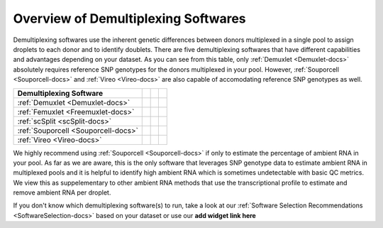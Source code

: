 
Overview of Demultiplexing Softwares
===========================================

Demultiplexing softwares use the inherent genetic differences between donors multiplexed in a single pool to assign droplets to each donor and to identify doublets.
There are five demultiplexing softwares that have different capabilities and advantages depending on your dataset.
As you can see from this table, only :ref:`Demuxlet <Demuxlet-docs>` absolutely requires reference SNP genotypes for the donors multiplexed in your pool.
However, :ref:`Souporcell <Souporcell-docs>` and :ref:`Vireo <Vireo-docs>` are also capable of accomodating reference SNP genotypes as well.

+------------------------------------+------------------------------------------+------------------------------------------+------------------------------------------+
| Demultiplexing Software            | .. centered:: Requires Reference         | .. centered:: Can Use Reference          | .. centered:: Estimates Ambient RNA      |
|                                    | .. centered:: SNP Genotypes              | .. centered:: SNP Genotypes              |                                          |
+====================================+==========================================+==========================================+==========================================+
|:ref:`Demuxlet <Demuxlet-docs>`     | .. centered:: |:heavy_check_mark:|       | .. centered:: |:heavy_check_mark:|       | .. centered:: |:heavy_multiplication_x:| |
+------------------------------------+------------------------------------------+------------------------------------------+------------------------------------------+
|:ref:`Femuxlet <Freemuxlet-docs>`   | .. centered:: |:heavy_multiplication_x:| | .. centered:: |:heavy_multiplication_x:| | .. centered:: |:heavy_multiplication_x:| |
+------------------------------------+------------------------------------------+------------------------------------------+------------------------------------------+
|:ref:`scSplit <scSplit-docs>`       | .. centered:: |:heavy_multiplication_x:| | .. centered:: |:heavy_multiplication_x:| | .. centered:: |:heavy_multiplication_x:| |
+------------------------------------+------------------------------------------+------------------------------------------+------------------------------------------+
|:ref:`Souporcell <Souporcell-docs>` | .. centered:: |:heavy_multiplication_x:| | .. centered:: |:heavy_check_mark:|       | .. centered:: |:heavy_check_mark:|       |
+------------------------------------+------------------------------------------+------------------------------------------+------------------------------------------+
|:ref:`Vireo <Vireo-docs>`           | .. centered:: |:heavy_multiplication_x:| | .. centered:: |:heavy_check_mark:|       | .. centered:: |:heavy_multiplication_x:| |
+------------------------------------+------------------------------------------+------------------------------------------+------------------------------------------+

We highly recommend using :ref:`Souporcell <Souporcell-docs>` if only to estimate the percentage of ambient RNA in your pool.
As far as we are aware, this is the only software that leverages SNP genotype data to estimate ambient RNA in multiplexed pools and it is helpful to identify high ambient RNA which is sometimes undetectable with basic QC metrics.
We view this as suppelementary to other ambient RNA methods that use the transcriptional profile to estimate and remove ambient RNA per droplet.

If you don't know which demultiplexing software(s) to run, take a look at our :ref:`Software Selection Recommendations <SoftwareSelection-docs>` based on your dataset or use our **add widget link here**